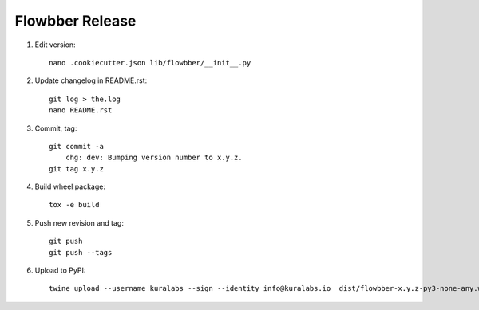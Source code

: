 Flowbber Release
================

#. Edit version::

    nano .cookiecutter.json lib/flowbber/__init__.py

#. Update changelog in README.rst::

    git log > the.log
    nano README.rst

#. Commit, tag::

    git commit -a
        chg: dev: Bumping version number to x.y.z.
    git tag x.y.z

#. Build wheel package::

    tox -e build

#. Push new revision and tag::

    git push
    git push --tags

#. Upload to PyPI::

    twine upload --username kuralabs --sign --identity info@kuralabs.io  dist/flowbber-x.y.z-py3-none-any.whl
